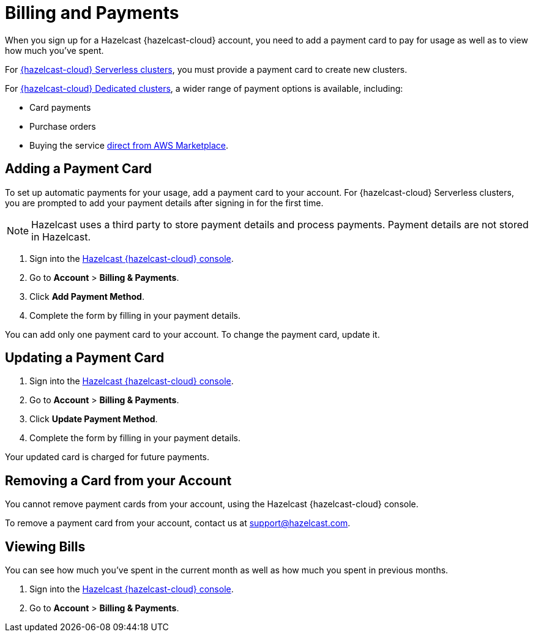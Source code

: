 = Billing and Payments
:description: When you sign up for a Hazelcast {hazelcast-cloud} account, you need to add a payment card to pay for usage as well as to view how much you've spent.
:cloud-tags: Manage Accounts | Manage Accounts | Manage Accounts
:cloud-title: Payments and Billing | Add Payment Card | View Bills
:cloud-order: 33 | 34 | 35
:cloud-anchor: | adding-a-payment-card | viewing-bills
:page-aliases: set-budget.adoc 

{description}

For xref:serverless-cluster.adoc[{hazelcast-cloud} Serverless clusters], you must provide a payment card to create new clusters.

For xref:dedicated-cluster.adoc[{hazelcast-cloud} Dedicated clusters], a wider range of payment options is available, including:

- Card payments
- Purchase orders
- Buying the service link:https://aws.amazon.com/marketplace/pp/prodview-olxywxtjninay[direct from AWS Marketplace].

== Adding a Payment Card

To set up automatic payments for your usage, add a payment card to your account. For {hazelcast-cloud} Serverless clusters, you are prompted to add your payment details after signing in for the first time. 

NOTE: Hazelcast uses a third party to store payment details and process payments. Payment details are not stored in Hazelcast.

. Sign into the link:{page-cloud-console}[Hazelcast {hazelcast-cloud} console,window=_blank].
. Go to *Account* > *Billing & Payments*.
. Click *Add Payment Method*.
. Complete the form by filling in your payment details.

You can add only one payment card to your account. To change the payment card, update it.

== Updating a Payment Card

. Sign into the link:{page-cloud-console}[Hazelcast {hazelcast-cloud} console,window=_blank].
. Go to *Account* > *Billing & Payments*.
. Click *Update Payment Method*.
. Complete the form by filling in your payment details.

Your updated card is charged for future payments.

== Removing a Card from your Account

You cannot remove payment cards from your account, using the Hazelcast {hazelcast-cloud} console.

To remove a payment card from your account, contact us at mailto:support@hazelcast.com[].

== Viewing Bills

You can see how much you've spent in the current month as well as how much you spent in previous months.

. Sign into the link:{page-cloud-console}[Hazelcast {hazelcast-cloud} console,window=_blank].
. Go to *Account* > *Billing & Payments*.
